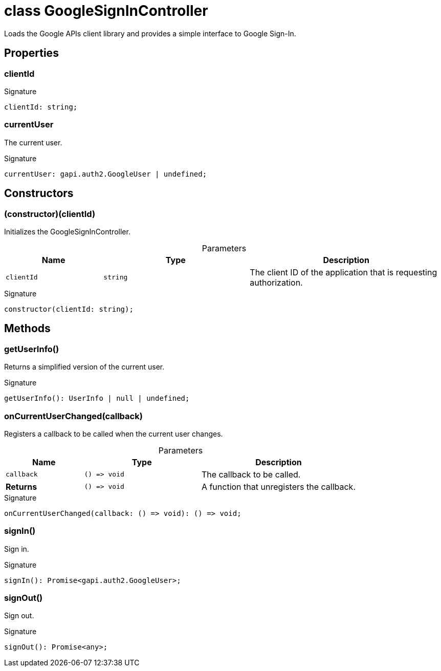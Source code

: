 = class GoogleSignInController

Loads the Google APIs client library and provides a simple interface to Google Sign-In.



== Properties

[id="dtinth_google-sign-in-controller_GoogleSignInController_clientId_member"]
=== clientId

========






.Signature
[source,typescript]
----
clientId: string;
----

========
[id="dtinth_google-sign-in-controller_GoogleSignInController_currentUser_member"]
=== currentUser

========

The current user.




.Signature
[source,typescript]
----
currentUser: gapi.auth2.GoogleUser | undefined;
----

========

== Constructors

[id="dtinth_google-sign-in-controller_GoogleSignInController_constructor_1"]
=== (constructor)(clientId)

========

Initializes the GoogleSignInController.



.Parameters
[%header,cols="2,3,4",caption=""]
|===
|Name |Type |Description

m|clientId
m|string
|The client ID of the application that is requesting authorization.
|===

.Signature
[source,typescript]
----
constructor(clientId: string);
----

========

== Methods

[id="dtinth_google-sign-in-controller_GoogleSignInController_getUserInfo_member_1"]
=== getUserInfo()

========

Returns a simplified version of the current user.




.Signature
[source,typescript]
----
getUserInfo(): UserInfo | null | undefined;
----

========
[id="dtinth_google-sign-in-controller_GoogleSignInController_onCurrentUserChanged_member_1"]
=== onCurrentUserChanged(callback)

========

Registers a callback to be called when the current user changes.



.Parameters
[%header%footer,cols="2,3,4",caption=""]
|===
|Name |Type |Description

m|callback
m|() =&gt; void
|The callback to be called.

s|Returns
m|() =&gt; void
|A function that unregisters the callback.
|===

.Signature
[source,typescript]
----
onCurrentUserChanged(callback: () => void): () => void;
----

========
[id="dtinth_google-sign-in-controller_GoogleSignInController_signIn_member_1"]
=== signIn()

========

Sign in.




.Signature
[source,typescript]
----
signIn(): Promise<gapi.auth2.GoogleUser>;
----

========
[id="dtinth_google-sign-in-controller_GoogleSignInController_signOut_member_1"]
=== signOut()

========

Sign out.




.Signature
[source,typescript]
----
signOut(): Promise<any>;
----

========
